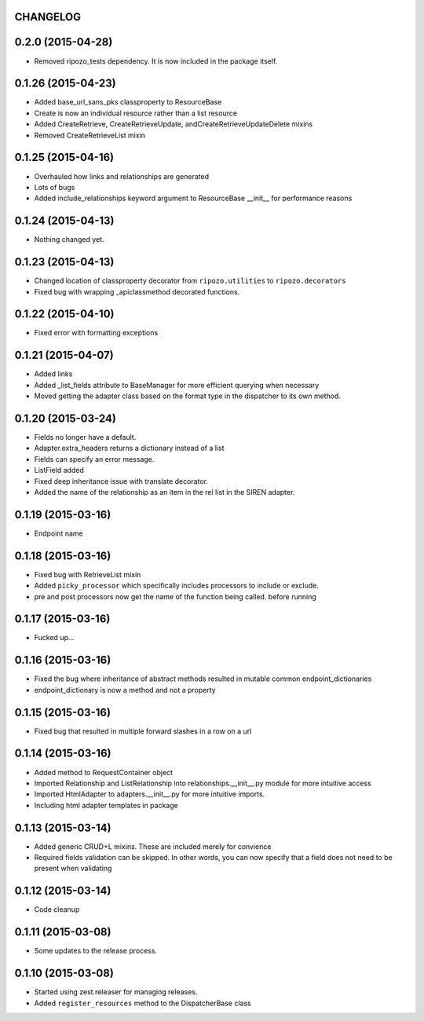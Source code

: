 CHANGELOG
=========

0.2.0 (2015-04-28)
==================

- Removed ripozo_tests dependency.  It is now included in the package itself.


0.1.26 (2015-04-23)
===================

- Added base_url_sans_pks classproperty to ResourceBase
- Create is now an individual resource rather than a list resource
- Added CreateRetrieve, CreateRetrieveUpdate, andCreateRetrieveUpdateDelete mixins
- Removed CreateRetrieveList mixin


0.1.25 (2015-04-16)
===================

- Overhauled how links and relationships are generated
- Lots of bugs
- Added include_relationships keyword argument to ResourceBase __init__ for performance reasons


0.1.24 (2015-04-13)
===================

- Nothing changed yet.


0.1.23 (2015-04-13)
===================

- Changed location of classproperty decorator from ``ripozo.utilities`` to ``ripozo.decorators``
- Fixed bug with wrapping _apiclassmethod decorated functions.


0.1.22 (2015-04-10)
===================

- Fixed error with formatting exceptions


0.1.21 (2015-04-07)
===================

- Added links
- Added _list_fields attribute to BaseManager for more efficient querying when necessary
- Moved getting the adapter class based on the format type in the dispatcher to its own method.


0.1.20 (2015-03-24)
===================

- Fields no longer have a default.
- Adapter.extra_headers returns a dictionary instead of a list
- Fields can specify an error message.
- ListField added
- Fixed deep inheritance issue with translate decorator.
- Added the name of the relationship as an item in the rel list in the SIREN adapter.


0.1.19 (2015-03-16)
===================

- Endpoint name


0.1.18 (2015-03-16)
===================

- Fixed bug with RetrieveList mixin
- Added ``picky_processor`` which specifically includes processors to include or exclude.
- pre and post processors now get the name of the function being called. before running


0.1.17 (2015-03-16)
===================

- Fucked up...


0.1.16 (2015-03-16)
===================

- Fixed the bug where inheritance of abstract methods resulted in mutable common endpoint_dictionaries
- endpoint_dictionary is now a method and not a property


0.1.15 (2015-03-16)
===================

- Fixed bug that resulted in multiple forward slashes in a row on a url


0.1.14 (2015-03-16)
===================

- Added method to RequestContainer object
- Imported Relationship and ListRelationship into relationships.__init__.py module for more intuitive access
- Imported HtmlAdapter to adapters.__init__.py for more intuitive imports.
- Including html adapter templates in package


0.1.13 (2015-03-14)
===================

- Added generic CRUD+L mixins.  These are included merely for convience
- Required fields validation can be skipped.  In other words, you can now specify that a field does not need to be present when validating


0.1.12 (2015-03-14)
===================

- Code cleanup


0.1.11 (2015-03-08)
===================

* Some updates to the release process.


0.1.10 (2015-03-08)
===================

* Started using zest.releaser for managing releases.
* Added ``register_resources`` method to the DispatcherBase class
